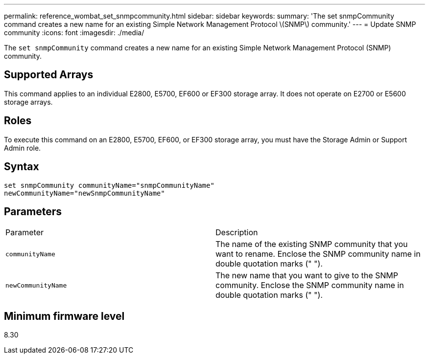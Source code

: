---
permalink: reference_wombat_set_snmpcommunity.html
sidebar: sidebar
keywords: 
summary: 'The set snmpCommunity command creates a new name for an existing Simple Network Management Protocol \(SNMP\) community.'
---
= Update SNMP community
:icons: font
:imagesdir: ./media/

[.lead]
The `set snmpCommunity` command creates a new name for an existing Simple Network Management Protocol (SNMP) community.

== Supported Arrays

This command applies to an individual E2800, E5700, EF600 or EF300 storage array. It does not operate on E2700 or E5600 storage arrays.

== Roles

To execute this command on an E2800, E5700, EF600, or EF300 storage array, you must have the Storage Admin or Support Admin role.

== Syntax

----
set snmpCommunity communityName="snmpCommunityName"
newCommunityName="newSnmpCommunityName"
----

== Parameters

|===
| Parameter| Description
a|
`communityName`
a|
The name of the existing SNMP community that you want to rename. Enclose the SNMP community name in double quotation marks (" ").
a|
`newCommunityName`
a|
The new name that you want to give to the SNMP community. Enclose the SNMP community name in double quotation marks (" ").
|===

== Minimum firmware level

8.30
